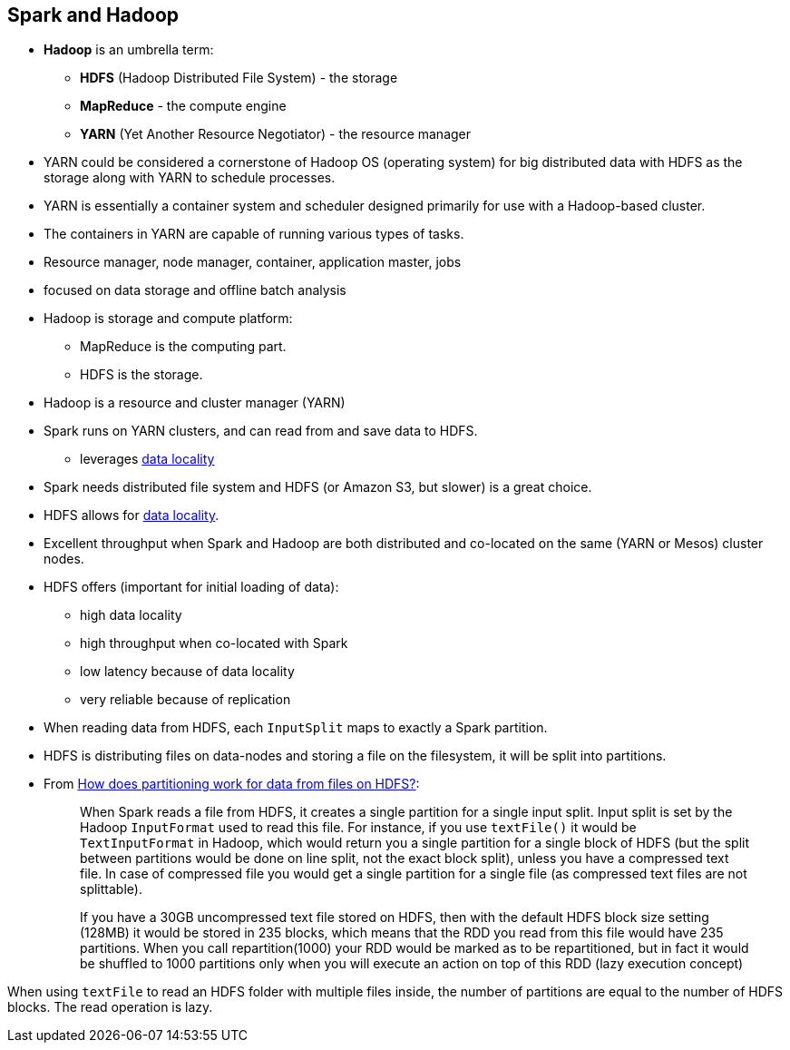 == Spark and Hadoop

* *Hadoop* is an umbrella term:
** *HDFS* (Hadoop Distributed File System) - the storage
** *MapReduce* - the compute engine
** *YARN* (Yet Another Resource Negotiator) - the resource manager
* YARN could be considered a cornerstone of Hadoop OS (operating system) for big distributed data with HDFS as the storage along with YARN to schedule processes.
* YARN is essentially a container system and scheduler designed primarily for use with a Hadoop-based cluster.
* The containers in YARN are capable of running various types of tasks.
* Resource manager, node manager, container, application master, jobs
* focused on data storage and offline batch analysis
* Hadoop is storage and compute platform:
** MapReduce is the computing part.
** HDFS is the storage.
* Hadoop is a resource and cluster manager (YARN)
* Spark runs on YARN clusters, and can read from and save data to HDFS.
** leverages link:spark-data-locality.adoc[data locality]
* Spark needs distributed file system and HDFS (or Amazon S3, but slower) is a great choice.
* HDFS allows for link:spark-data-locality.adoc[data locality].
* Excellent throughput when Spark and Hadoop are both distributed and co-located on the same (YARN or Mesos) cluster nodes.
* HDFS offers (important for initial loading of data):
** high data locality
** high throughput when co-located with Spark
** low latency because of data locality
** very reliable because of replication
* When reading data from HDFS, each `InputSplit` maps to exactly a Spark partition.
* HDFS is distributing files on data-nodes and storing a file on the filesystem, it will be split into partitions.
* From http://stackoverflow.com/q/29011574/1305344[How does partitioning work for data from files on HDFS?]:
+
> When Spark reads a file from HDFS, it creates a single partition for a single input split. Input split is set by the Hadoop `InputFormat` used to read this file. For instance, if you use `textFile()` it would be `TextInputFormat` in Hadoop, which would return you a single partition for a single block of HDFS (but the split between partitions would be done on line split, not the exact block split), unless you have a compressed text file. In case of compressed file you would get a single partition for a single file (as compressed text files are not splittable).
+
> If you have a 30GB uncompressed text file stored on HDFS, then with the default HDFS block size setting (128MB) it would be stored in 235 blocks, which means that the RDD you read from this file would have 235 partitions. When you call repartition(1000) your RDD would be marked as to be repartitioned, but in fact it would be shuffled to 1000 partitions only when you will execute an action on top of this RDD (lazy execution concept)

When using `textFile` to read an HDFS folder with multiple files inside, the number of partitions are equal to the number of HDFS blocks. The read operation is lazy.
